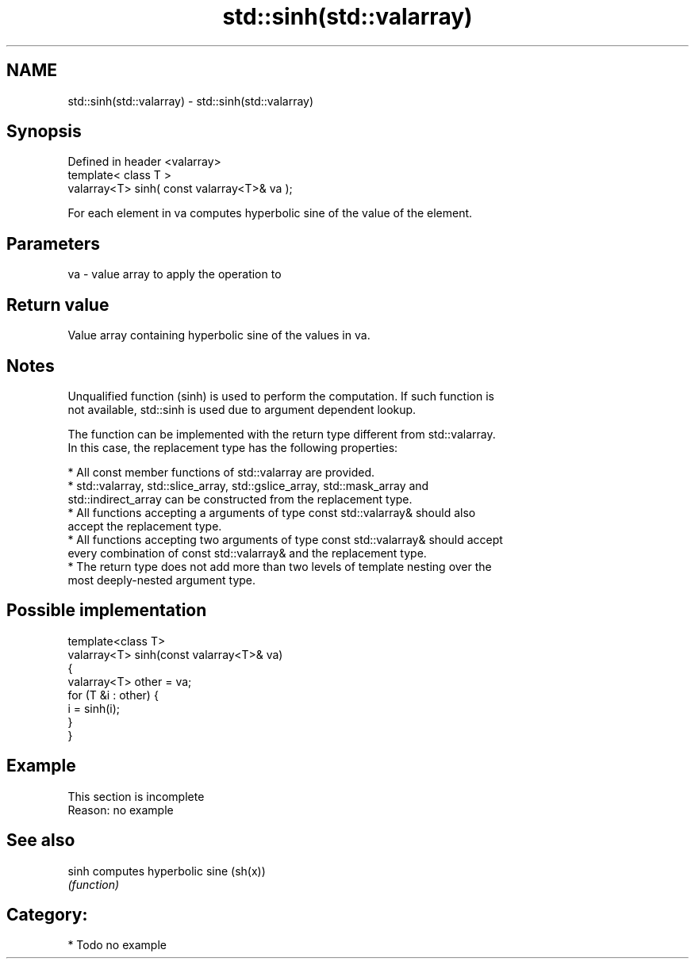 .TH std::sinh(std::valarray) 3 "Nov 25 2015" "2.0 | http://cppreference.com" "C++ Standard Libary"
.SH NAME
std::sinh(std::valarray) \- std::sinh(std::valarray)

.SH Synopsis
   Defined in header <valarray>
   template< class T >
   valarray<T> sinh( const valarray<T>& va );

   For each element in va computes hyperbolic sine of the value of the element.

.SH Parameters

   va - value array to apply the operation to

.SH Return value

   Value array containing hyperbolic sine of the values in va.

.SH Notes

   Unqualified function (sinh) is used to perform the computation. If such function is
   not available, std::sinh is used due to argument dependent lookup.

   The function can be implemented with the return type different from std::valarray.
   In this case, the replacement type has the following properties:

     * All const member functions of std::valarray are provided.
     * std::valarray, std::slice_array, std::gslice_array, std::mask_array and
       std::indirect_array can be constructed from the replacement type.
     * All functions accepting a arguments of type const std::valarray& should also
       accept the replacement type.
     * All functions accepting two arguments of type const std::valarray& should accept
       every combination of const std::valarray& and the replacement type.
     * The return type does not add more than two levels of template nesting over the
       most deeply-nested argument type.

.SH Possible implementation

   template<class T>
   valarray<T> sinh(const valarray<T>& va)
   {
       valarray<T> other = va;
       for (T &i : other) {
           i = sinh(i);
       }
   }

.SH Example

    This section is incomplete
    Reason: no example

.SH See also

   sinh computes hyperbolic sine (sh(x))
        \fI(function)\fP 

.SH Category:

     * Todo no example
